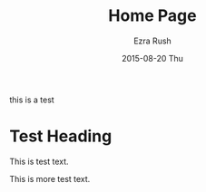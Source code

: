 #+TITLE: Home Page
#+AUTHOR: Ezra Rush
#+EMAIL:       rushwest@gmail.com
#+DATE:        2015-08-20 Thu
#+URI:         /about/
#+KEYWORDS:    
#+LANGUAGE:    en
#+OPTIONS:     H:3 num:nil toc:nil \n:nil ::t |:t ^:nil -:nil f:t *:t <:t
#+DESCRIPTION: 

this is a test

* Test Heading

This is test text.

This is more test text.
